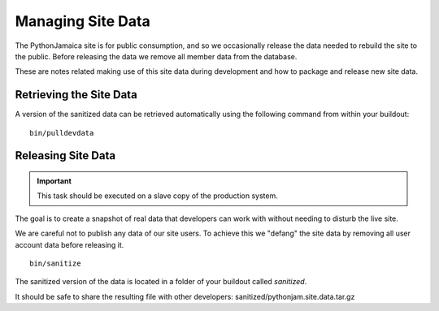 ====================
Managing Site Data
====================

The PythonJamaica site is for public consumption, and so we occasionally release the data needed to rebuild the site
to the public. 
Before releasing the data we remove all member data from the database.

These are notes related making use of this site data during development and how to package and release
new site data.


Retrieving the Site Data
---------------------------

A version of the sanitized data can be retrieved automatically using the following command from within your buildout::

   bin/pulldevdata


Releasing Site Data
---------------------

.. important:: This task should be executed on a slave copy of the production system.

The goal is to create a snapshot of real data that developers can
work with without needing to disturb the live site.

We are careful not to publish any data of our site users. To achieve this we
"defang" the site data by removing all user account data before releasing it.

::

   bin/sanitize

The sanitized version of the data is located in a folder of your buildout called `sanitized`.

It should be safe to share the resulting file with other developers: sanitized/pythonjam.site.data.tar.gz


